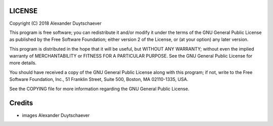 LICENSE
=======

Copyright (C) 2018 Alexander Duytschaever

This program is free software; you can redistribute it and/or
modify it under the terms of the GNU General Public License
as published by the Free Software Foundation; either version 2
of the License, or (at your option) any later version.

This program is distributed in the hope that it will be useful,
but WITHOUT ANY WARRANTY; without even the implied warranty of
MERCHANTABILITY or FITNESS FOR A PARTICULAR PURPOSE.  See the
GNU General Public License for more details.

You should have received a copy of the GNU General Public License
along with this program; if not, write to the Free Software
Foundation, Inc., 51 Franklin Street, Suite 500, Boston, MA  02110-1335, USA.

See the COPYING file for more information regarding the GNU General
Public License.

Credits
=======

- images Alexander Duytschaever
 
